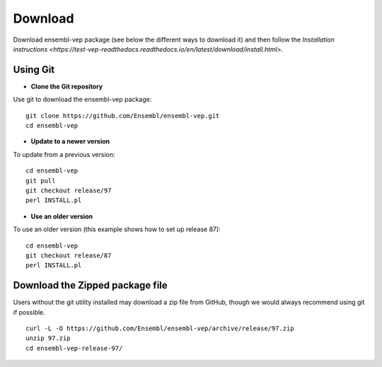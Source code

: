 Download
~~~~~~~~

Download ensembl-vep package (see below the different ways to download it) and then follow the `Installation instructions <https://test-vep-readthedocs.readthedocs.io/en/latest/download/install.html>`.

Using Git
=========

* **Clone the Git repository**

Use git to download the ensembl-vep package:

::

    git clone https://github.com/Ensembl/ensembl-vep.git
    cd ensembl-vep
    
* **Update to a newer version**

To update from a previous version:

::

    cd ensembl-vep
    git pull
    git checkout release/97
    perl INSTALL.pl
    
* **Use an older version**
To use an older version (this example shows how to set up release 87): 

::

    cd ensembl-vep
    git checkout release/87
    perl INSTALL.pl


Download the Zipped package file
================================

Users without the git utility installed may download a zip file from GitHub, though we would always recommend using git if possible.

::

    curl -L -O https://github.com/Ensembl/ensembl-vep/archive/release/97.zip
    unzip 97.zip
    cd ensembl-vep-release-97/
